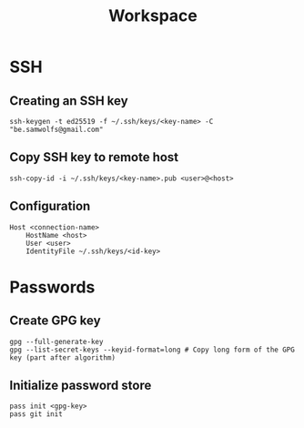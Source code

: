 #+title: Workspace

* SSH
** Creating an SSH key
#+begin_src shell
ssh-keygen -t ed25519 -f ~/.ssh/keys/<key-name> -C "be.samwolfs@gmail.com"
#+end_src

** Copy SSH key to remote host
#+begin_src shell
ssh-copy-id -i ~/.ssh/keys/<key-name>.pub <user>@<host>
#+end_src

** Configuration
#+begin_src config
Host <connection-name>
    HostName <host>
    User <user>
    IdentityFile ~/.ssh/keys/<id-key>
#+end_src

* Passwords
** Create GPG key
#+begin_src shell
gpg --full-generate-key
gpg --list-secret-keys --keyid-format=long # Copy long form of the GPG key (part after algorithm)
#+end_src

** Initialize password store
#+begin_src shell
pass init <gpg-key>
pass git init
#+end_src
